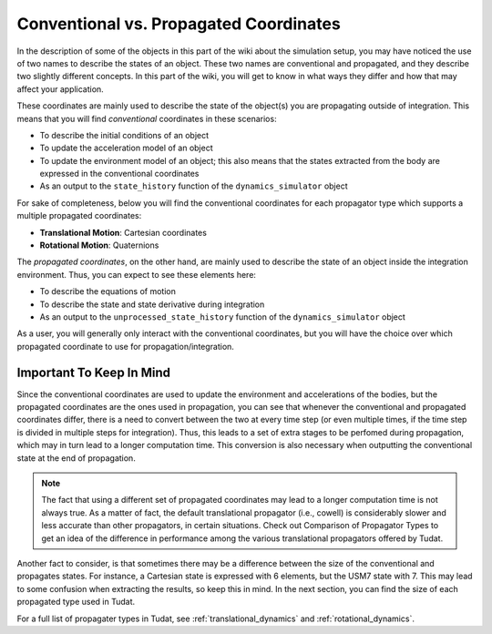 .. _convention_propagated_coordinates:

=======================================
Conventional vs. Propagated Coordinates
=======================================

In the description of some of the objects in this part of the wiki about the simulation setup, you may have noticed the use of two names to describe the states of an object. These two names are conventional and propagated, and they describe two slightly different concepts. In this part of the wiki, you will get to know in what ways they differ and how that may affect your application.

.. class:: Conventional Coordinates

	These coordinates are mainly used to describe the state of the object(s) you are propagating outside of integration. This means that you will find *conventional* coordinates in these scenarios:

	- To describe the initial conditions of an object
	- To update the acceleration model of an object
	- To update the environment model of an object; this also means that the states extracted from the body are expressed in the conventional coordinates
	- As an output to the ``state_history`` function of the ``dynamics_simulator`` object


	For sake of completeness, below you will find the conventional coordinates for each propagator type which supports a multiple propagated coordinates:

	- **Translational Motion**: Cartesian coordinates
	- **Rotational Motion**: Quaternions


.. class:: Propagated Coordinates

	The *propagated coordinates*, on the other hand, are mainly used to describe the state of an object inside the integration environment. Thus, you can expect to see these elements here:

	- To describe the equations of motion
	- To describe the state and state derivative during integration
	- As an output to the ``unprocessed_state_history`` function of the ``dynamics_simulator`` object

As a user, you will generally only interact with the conventional coordinates, but you will have the choice over which propagated coordinate to use for propagation/integration. 



Important To Keep In Mind
-------------------------

Since the conventional coordinates are used to update the environment and accelerations of the bodies, but the propagated coordinates are the ones used in propagation, you can see that whenever the conventional and propagated coordinates differ, there is a need to convert between the two at every time step (or even multiple times, if the time step is divided in multiple steps for integration). Thus, this leads to a set of extra stages to be perfomed during propagation, which may in turn lead to a longer computation time. This conversion is also necessary when outputting the conventional state at the end of propagation.

.. note::

	The fact that using a different set of propagated coordinates may lead to a longer computation time is not always true. As a matter of fact, the default translational propagator (i.e., cowell) is considerably slower and less accurate than other propagators, in certain situations. Check out Comparison of Propagator Types to get an idea of the difference in performance among the various translational propagators offered by Tudat.

Another fact to consider, is that sometimes there may be a difference between the size of the conventional and propagates states. For instance, a Cartesian state is expressed with 6 elements, but the USM7 state with 7. This may lead to some confusion when extracting the results, so keep this in mind. In the next section, you can find the size of each propagated type used in Tudat.

For a full list of propagater types in Tudat, see :ref:`translational_dynamics` and :ref:`rotational_dynamics`.
